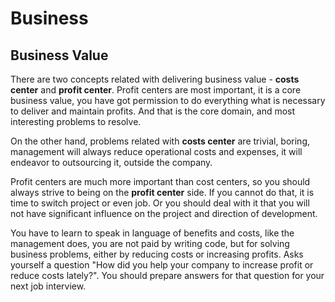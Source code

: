 * Business

** Business Value

There are two concepts related with delivering business value - *costs
center* and *profit center*. Profit centers are most important, it is
a core business value, you have got permission to do everything what
is necessary to deliver and maintain profits. And that is the core
domain, and most interesting problems to resolve.

On the other hand, problems related with *costs center* are trivial,
boring, management will always reduce operational costs and expenses,
it will endeavor to outsourcing it, outside the company.

Profit centers are much more important than cost centers, so you
should always strive to being on the *profit center* side. If you
cannot do that, it is time to switch project or even job. Or you
should deal with it that you will not have significant influence on
the project and direction of development.

You have to learn to speak in language of benefits and costs, like the
management does, you are not paid by writing code, but for solving
business problems, either by reducing costs or increasing
profits. Asks yourself a question "How did you help your company to
increase profit or reduce costs lately?". You should prepare answers
for that question for your next job interview.
